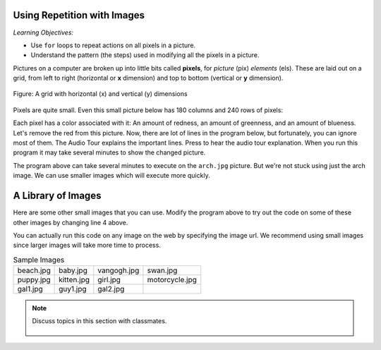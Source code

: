 ..  Copyright (C)  Mark Guzdial, Barbara Ericson, Briana Morrison
    Permission is granted to copy, distribute and/or modify this document
    under the terms of the GNU Free Documentation License, Version 1.3 or
    any later version published by the Free Software Foundation; with
    Invariant Sections being Forward, Prefaces, and Contributor List,
    no Front-Cover Texts, and no Back-Cover Texts.  A copy of the license
    is included in the section entitled "GNU Free Documentation License".

.. |audiobutton| image:: Figures/start-audio-tour.png
    :height: 20px
    :align: top
    :alt: audio tour button

.. 	qnum::
	:start: 1
	:prefix: csp-11-1-

Using Repetition with Images
============================================

*Learning Objectives:*

- Use ``for`` loops to repeat actions on all pixels in a picture.
- Understand the pattern (the steps) used in modifying all the pixels in a picture.

..	index::
	single: images
	pair: statements; for

.. index::
    single: pixel
	single: picture
	single: color

Pictures on a computer are broken up into little bits called **pixels**, for *picture* (pix) *elements* (els).  These are laid out on a grid, from left to right (horizontal or **x** dimension) and top to bottom (vertical or **y** dimension).

.. figure:: Figures/grid.png
    :align: center
    :alt: A grid with horizontal (x) and vertical (y) dimensions
    :figclass: align-center

    Figure: A grid with horizontal (x) and vertical (y) dimensions

Pixels are quite small.  Even this small picture below has 180 columns and 240 rows of pixels:

.. raw:: html

    <img src="../_images/puppy.jpg" id="puppy.jpg">

Each pixel has a color associated with it: An amount of redness, an amount of greenness, and an amount of blueness.
Let's remove the red from this picture.  Now, there are lot of lines in the program below, but fortunately, you can ignore most of them. The Audio Tour explains the important lines.  Press |audiobutton| to hear the audio tour explanation.  When you run this program it may take several minutes to show the changed picture.


.. activecode:: Image_Remove_Red
    :tour_1: "Important Lines Tour"; 1: timg3-line1; 4: timg3-line4; 7-8: timg3-line7-8; 11: timg3-line11; 14: timg3-line14; 17-18: timg3-line17-18;
    :nocodelens:

    from image import *

    # CREATE AN IMAGE FROM A FILE
    img = Image("puppy.jpg")

    # LOOP THROUGH THE PIXELS
    pixelList = img.getPixels()
    for p in pixelList:

    	# SET THE RED TO 0
        p.setRed(0)

        # UPDATE THE IMAGE
        img.updatePixel(p)

    # SHOW THE RESULT
    win = ImageWin(img.getWidth(),img.getHeight())
    img.draw(win)

The program above can take several minutes to execute on the ``arch.jpg`` picture.  But we're not stuck using just the arch image.  We can use smaller images which will execute more quickly.

A Library of Images
=====================

Here are some other small images that you can use.  Modify the program above to try out the code on some of these other images by changing line 4 above.

You can actually run this code on any image on the web by specifying the image url.  We recommend using small images since larger images will take more time to process.

.. list-table:: Sample Images

    * - beach.jpg

        .. raw:: html

            <img src="../_images/beach.jpg" id="beach.jpg">

      - baby.jpg

        .. raw:: html

           <img src="../_images/baby.jpg" id="baby.jpg">

      - vangogh.jpg

        .. raw:: html

           <img src="../_images/vangogh.jpg" id="vangogh.jpg">


      - swan.jpg

        .. raw:: html

           <img src="../_images/swan.jpg" id="swan.jpg">

    * - puppy.jpg

        .. raw:: html

           <img src="../_images/puppy.jpg" id="puppy.jpg">

      - kitten.jpg

        .. raw:: html

           <img src="../_images/kitten.jpg" id="kitten.jpg">

      - girl.jpg

        .. raw:: html

           <img src="../_images/girl.jpg" id="girl.jpg">

      - motorcycle.jpg

        .. raw:: html

           <img src="../_images/motorcycle.jpg" id="motorcycle.jpg">

    * - gal1.jpg

        .. raw:: html

           <img src="../_images/gal1.jpg" id="gal1.jpg">

      - guy1.jpg

        .. raw:: html

           <img src="../_images/guy1.jpg" id="guy1.jpg">

      - gal2.jpg

        .. raw:: html

           <img src="../_images/gal2.jpg" id="gal2.jpg">

      - 


.. note::

    Discuss topics in this section with classmates.

      .. disqus::
          :shortname: cslearn4u
          :identifier: studentcsp_11_1
